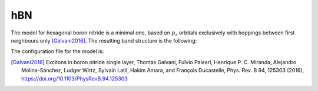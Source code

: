 hBN 
=========================

The model for hexagonal boron nitride is a minimal one, based on :math:`p_z` orbitals exclusively with hoppings between first neighbours only [Galvani2016]_. The resulting band structure is the following:

.. image:: ../plots/hbn_bands.png
    :align: center

The configuration file for the model is:

.. code-block::
    :caption: examples/hBN.txt

    SystemName: hBN
    Dimensions: 2
    Lattice: 
      - [2.16506,  1.25,  0.0]
      - [2.16506, -1.25,  0.0]
    Species: [B, "N"]
    Motif:
      - [0,  0,  0,  0]
      - [1.443376,  0,  0,  1]
    Filling: [0.5, 0.5]
    Orbitals: [s, s]
    OnsiteEnergy:
      -  3.625
      - -3.625
    SKAmplitudes: 
      - (0, 1) -2.3
    Spin: False
    SOC: [0, 0]
    Mesh: [100, 100]
    SymmetryPoints: G K M G



.. [Galvani2016] Excitons in boron nitride single layer, Thomas Galvani, Fulvio Paleari, Henrique P. C. Miranda, Alejandro Molina-Sánchez, Ludger Wirtz, Sylvain Latil, Hakim Amara, and François Ducastelle, Phys. Rev. B 94, 125303 (2016), https://doi.org/10.1103/PhysRevB.94.125303